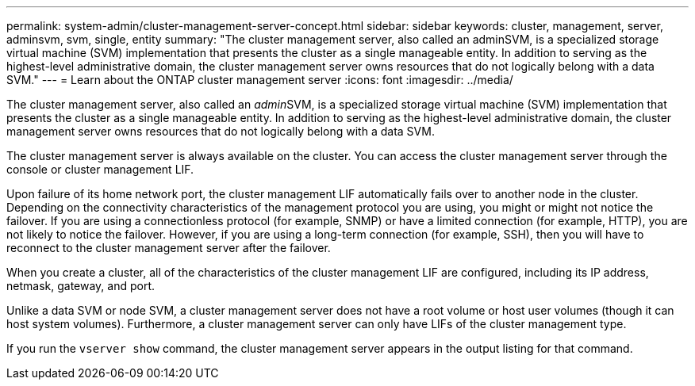 ---
permalink: system-admin/cluster-management-server-concept.html
sidebar: sidebar
keywords: cluster, management, server, adminsvm, svm, single, entity
summary: "The cluster management server, also called an adminSVM, is a specialized storage virtual machine (SVM) implementation that presents the cluster as a single manageable entity. In addition to serving as the highest-level administrative domain, the cluster management server owns resources that do not logically belong with a data SVM."
---
= Learn about the ONTAP cluster management server
:icons: font
:imagesdir: ../media/

[.lead]
The cluster management server, also called an __admin__SVM, is a specialized storage virtual machine (SVM) implementation that presents the cluster as a single manageable entity. In addition to serving as the highest-level administrative domain, the cluster management server owns resources that do not logically belong with a data SVM.

The cluster management server is always available on the cluster. You can access the cluster management server through the console or cluster management LIF.

Upon failure of its home network port, the cluster management LIF automatically fails over to another node in the cluster. Depending on the connectivity characteristics of the management protocol you are using, you might or might not notice the failover. If you are using a connectionless protocol (for example, SNMP) or have a limited connection (for example, HTTP), you are not likely to notice the failover. However, if you are using a long-term connection (for example, SSH), then you will have to reconnect to the cluster management server after the failover.

When you create a cluster, all of the characteristics of the cluster management LIF are configured, including its IP address, netmask, gateway, and port.

Unlike a data SVM or node SVM, a cluster management server does not have a root volume or host user volumes (though it can host system volumes). Furthermore, a cluster management server can only have LIFs of the cluster management type.

If you run the `vserver show` command, the cluster management server appears in the output listing for that command.
